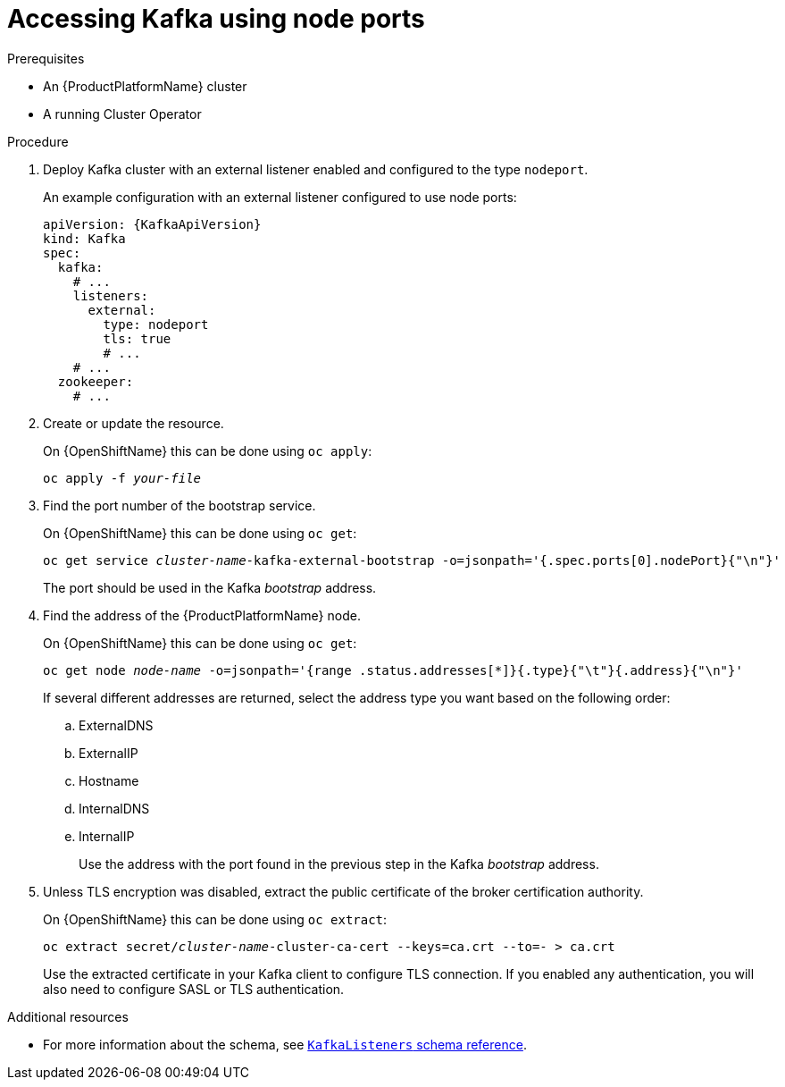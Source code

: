 // Module included in the following assemblies:
//
// assembly-configuring-kafka-listeners.adoc

[id='proc-accessing-kafka-using-nodeports-{context}']
= Accessing Kafka using node ports

.Prerequisites

* An {ProductPlatformName} cluster
* A running Cluster Operator

.Procedure

. Deploy Kafka cluster with an external listener enabled and configured to the type `nodeport`.
+
An example configuration with an external listener configured to use node ports:
+
[source,yaml,subs=attributes+]
----
apiVersion: {KafkaApiVersion}
kind: Kafka
spec:
  kafka:
    # ...
    listeners:
      external:
        type: nodeport
        tls: true
        # ...
    # ...
  zookeeper:
    # ...
----

. Create or update the resource.
+
ifdef::Kubernetes[]
On {KubernetesName} this can be done using `kubectl apply`:
[source,shell,subs=+quotes]
kubectl apply -f _your-file_
+
endif::Kubernetes[]
On {OpenShiftName} this can be done using `oc apply`:
+
[source,shell,subs=+quotes]
oc apply -f _your-file_

. Find the port number of the bootstrap service.
+
ifdef::Kubernetes[]
On {KubernetesName} this can be done using `kubectl get`:
[source,shell,subs=+quotes]
kubectl get service _cluster-name_-kafka-external-bootstrap -o=jsonpath='{.spec.ports[0].nodePort}{"\n"}'
+
endif::Kubernetes[]
On {OpenShiftName} this can be done using `oc get`:
+
[source,shell,subs=+quotes]
oc get service _cluster-name_-kafka-external-bootstrap -o=jsonpath='{.spec.ports[0].nodePort}{"\n"}'
+
The port should be used in the Kafka _bootstrap_ address.

. Find the address of the {ProductPlatformName} node.
+
ifdef::Kubernetes[]
On {KubernetesName} this can be done using `kubectl get`:
[source,shell,subs=+quotes]
kubectl get node _node-name_ -o=jsonpath='{range .status.addresses[*]}{.type}{"\t"}{.address}{"\n"}'
+
endif::Kubernetes[]
On {OpenShiftName} this can be done using `oc get`:
+
[source,shell,subs=+quotes]
oc get node _node-name_ -o=jsonpath='{range .status.addresses[*]}{.type}{"\t"}{.address}{"\n"}'
+
If several different addresses are returned, select the address type you want based on the following order:
+
.. ExternalDNS
.. ExternalIP
.. Hostname
.. InternalDNS
.. InternalIP
+
Use the address with the port found in the previous step in the Kafka _bootstrap_ address.

. Unless TLS encryption was disabled, extract the public certificate of the broker certification authority.
+
ifdef::Kubernetes[]
On {KubernetesName} this can be done using `kubectl get`:
[source,shell,subs=+quotes]
kubectl get secret _cluster-name_-cluster-ca-cert -o jsonpath='{.data.ca\.crt}' | base64 -d > ca.crt
+
endif::Kubernetes[]
On {OpenShiftName} this can be done using `oc extract`:
+
[source,shell,subs=+quotes]
oc extract secret/_cluster-name_-cluster-ca-cert --keys=ca.crt --to=- > ca.crt
+
Use the extracted certificate in your Kafka client to configure TLS connection.
If you enabled any authentication, you will also need to configure SASL or TLS authentication.

.Additional resources
* For more information about the schema, see xref:type-KafkaListeners-reference[`KafkaListeners` schema reference].
